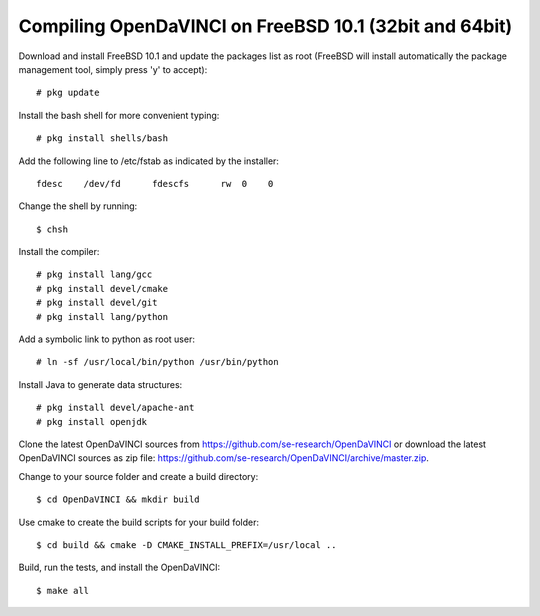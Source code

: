 Compiling OpenDaVINCI on FreeBSD 10.1 (32bit and 64bit)
-------------------------------------------------------

Download and install FreeBSD 10.1 and update the packages list as root (FreeBSD will install automatically the package management tool, simply press 'y' to accept)::

    # pkg update
  
Install the bash shell for more convenient typing::

    # pkg install shells/bash
  
Add the following line to /etc/fstab as indicated by the installer::

    fdesc    /dev/fd      fdescfs      rw  0    0


Change the shell by running::

    $ chsh
  
Install the compiler::

    # pkg install lang/gcc
    # pkg install devel/cmake
    # pkg install devel/git
    # pkg install lang/python
  
Add a symbolic link to python as root user::

    # ln -sf /usr/local/bin/python /usr/bin/python

Install Java to generate data structures::

    # pkg install devel/apache-ant
    # pkg install openjdk

Clone the latest OpenDaVINCI sources from https://github.com/se-research/OpenDaVINCI or download
the latest OpenDaVINCI sources as zip file: https://github.com/se-research/OpenDaVINCI/archive/master.zip.

Change to your source folder and create a build directory::

    $ cd OpenDaVINCI && mkdir build

Use cmake to create the build scripts for your build folder::

    $ cd build && cmake -D CMAKE_INSTALL_PREFIX=/usr/local ..

Build, run the tests, and install the OpenDaVINCI::

    $ make all

